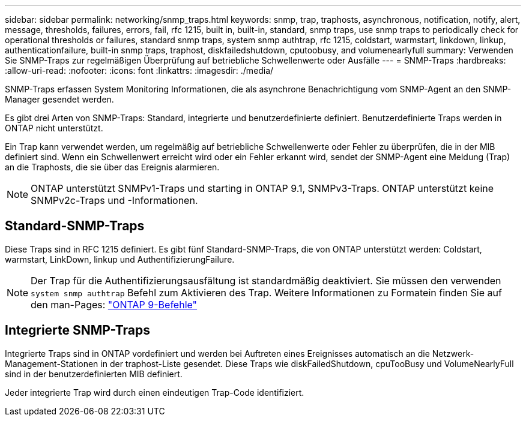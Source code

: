 ---
sidebar: sidebar 
permalink: networking/snmp_traps.html 
keywords: snmp, trap, traphosts, asynchronous, notification, notify, alert, message, thresholds, failures, errors, fail, rfc 1215, built in, built-in, standard, snmp traps, use snmp traps to periodically check for operational thresholds or failures, standard snmp traps, system snmp authtrap, rfc 1215, coldstart, warmstart, linkdown, linkup, authenticationfailure, built-in snmp traps, traphost, diskfailedshutdown, cputoobusy, and volumenearlyfull 
summary: Verwenden Sie SNMP-Traps zur regelmäßigen Überprüfung auf betriebliche Schwellenwerte oder Ausfälle 
---
= SNMP-Traps
:hardbreaks:
:allow-uri-read: 
:nofooter: 
:icons: font
:linkattrs: 
:imagesdir: ./media/


[role="lead"]
SNMP-Traps erfassen System Monitoring Informationen, die als asynchrone Benachrichtigung vom SNMP-Agent an den SNMP-Manager gesendet werden.

Es gibt drei Arten von SNMP-Traps: Standard, integrierte und benutzerdefinierte definiert. Benutzerdefinierte Traps werden in ONTAP nicht unterstützt.

Ein Trap kann verwendet werden, um regelmäßig auf betriebliche Schwellenwerte oder Fehler zu überprüfen, die in der MIB definiert sind. Wenn ein Schwellenwert erreicht wird oder ein Fehler erkannt wird, sendet der SNMP-Agent eine Meldung (Trap) an die Traphosts, die sie über das Ereignis alarmieren.


NOTE: ONTAP unterstützt SNMPv1-Traps und starting in ONTAP 9.1, SNMPv3-Traps. ONTAP unterstützt keine SNMPv2c-Traps und -Informationen.



== Standard-SNMP-Traps

Diese Traps sind in RFC 1215 definiert. Es gibt fünf Standard-SNMP-Traps, die von ONTAP unterstützt werden: Coldstart, warmstart, LinkDown, linkup und AuthentifizierungFailure.


NOTE: Der Trap für die Authentifizierungsausfältung ist standardmäßig deaktiviert. Sie müssen den verwenden `system snmp authtrap` Befehl zum Aktivieren des Trap. Weitere Informationen zu Formatein finden Sie auf den man-Pages: http://docs.netapp.com/ontap-9/topic/com.netapp.doc.dot-cm-cmpr/GUID-5CB10C70-AC11-41C0-8C16-B4D0DF916E9B.html["ONTAP 9-Befehle"^]



== Integrierte SNMP-Traps

Integrierte Traps sind in ONTAP vordefiniert und werden bei Auftreten eines Ereignisses automatisch an die Netzwerk-Management-Stationen in der traphost-Liste gesendet. Diese Traps wie diskFailedShutdown, cpuTooBusy und VolumeNearlyFull sind in der benutzerdefinierten MIB definiert.

Jeder integrierte Trap wird durch einen eindeutigen Trap-Code identifiziert.
